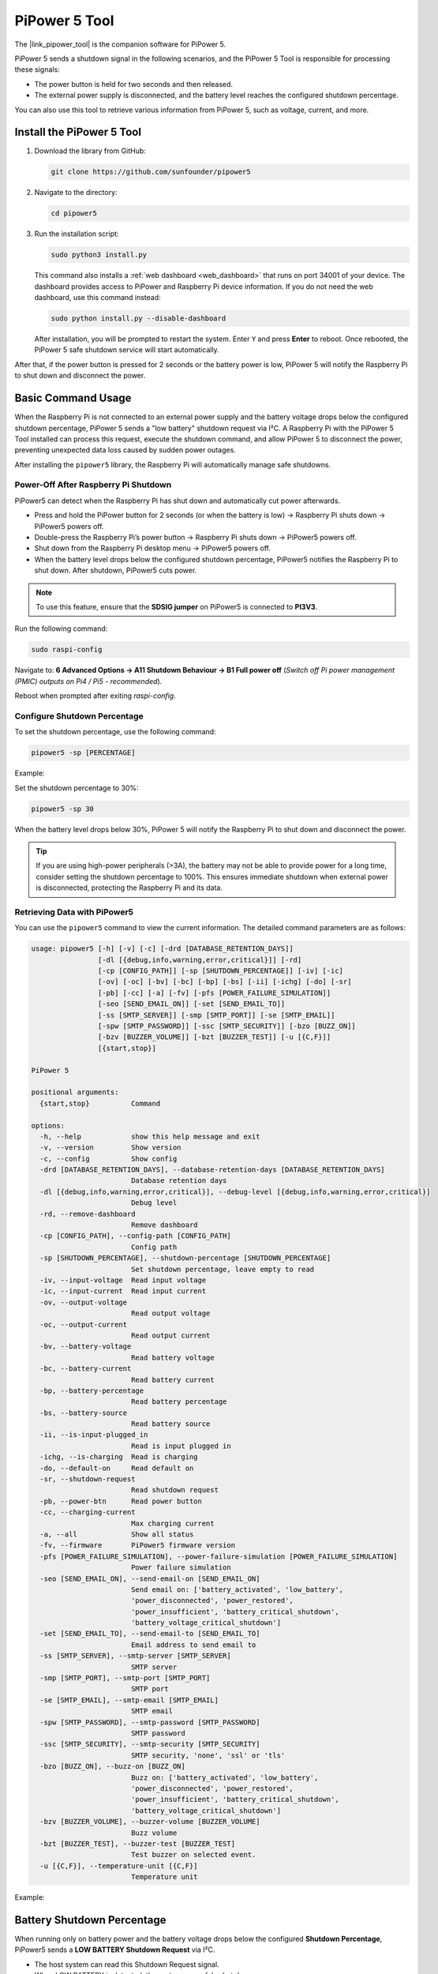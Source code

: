 .. _pipower_5_tool:

PiPower 5 Tool
===============================

The |link_pipower_tool| is the companion software for PiPower 5. 

PiPower 5 sends a shutdown signal in the following scenarios, and the PiPower 5 Tool is responsible for processing these signals:

- The power button is held for two seconds and then released.
- The external power supply is disconnected, and the battery level reaches the configured shutdown percentage.

You can also use this tool to retrieve various information from PiPower 5, such as voltage, current, and more.


Install the PiPower 5 Tool
----------------------------------------------------

1. Download the library from GitHub:

   .. code-block:: shell
       
       git clone https://github.com/sunfounder/pipower5

2. Navigate to the directory:
   
   .. code-block:: shell
   
       cd pipower5

3. Run the installation script:

   .. code-block:: shell
   
       sudo python3 install.py

   This command also installs a :ref:`web dashboard <web_dashboard>` that runs on port 34001 of your device. The dashboard provides access to PiPower and Raspberry Pi device information. If you do not need the web dashboard, use this command instead:
   
   .. code-block:: shell
   
       sudo python install.py --disable-dashboard
   
   After installation, you will be prompted to restart the system. Enter ``Y`` and press **Enter** to reboot. Once rebooted, the PiPower 5 safe shutdown service will start automatically.
   
   .. image:: img/pi_install_pipower.png
     :width: 90%
     :align: center

After that, if the power button is pressed for 2 seconds or the battery power is low, PiPower 5 will notify the Raspberry Pi to shut down and disconnect the power.


Basic Command Usage
------------------------------------------------------

When the Raspberry Pi is not connected to an external power supply and the battery voltage drops below the configured shutdown percentage, PiPower 5 sends a "low battery" shutdown request via I²C. A Raspberry Pi with the PiPower 5 Tool installed can process this request, execute the shutdown command, and allow PiPower 5 to disconnect the power, preventing unexpected data loss caused by sudden power outages.

After installing the ``pipower5`` library, the Raspberry Pi will automatically manage safe shutdowns.


Power-Off After Raspberry Pi Shutdown
++++++++++++++++++++++++++++++++++++++

PiPower5 can detect when the Raspberry Pi has shut down and automatically cut power afterwards.

- Press and hold the PiPower button for 2 seconds (or when the battery is low) → Raspberry Pi shuts down → PiPower5 powers off.  
- Double-press the Raspberry Pi’s power button → Raspberry Pi shuts down → PiPower5 powers off.  
- Shut down from the Raspberry Pi desktop menu → PiPower5 powers off.  
- When the battery level drops below the configured shutdown percentage, PiPower5 notifies the Raspberry Pi to shut down. After shutdown, PiPower5 cuts power.  

.. note::  
   To use this feature, ensure that the **SDSIG jumper** on PiPower5 is connected to **PI3V3**.

Run the following command:

.. code-block:: shell

   sudo raspi-config

Navigate to:  
**6 Advanced Options → A11 Shutdown Behaviour → B1 Full power off**  
(*Switch off Pi power management (PMIC) outputs on Pi4 / Pi5 - recommended*).

Reboot when prompted after exiting `raspi-config`.



Configure Shutdown Percentage
++++++++++++++++++++++++++++++++++++++

To set the shutdown percentage, use the following command:

.. code-block:: shell

    pipower5 -sp [PERCENTAGE]

Example:

Set the shutdown percentage to 30%:

.. code-block:: shell

    pipower5 -sp 30

When the battery level drops below 30%, PiPower 5 will notify the Raspberry Pi to shut down and disconnect the power.

.. tip::

   If you are using high-power peripherals (>3A), the battery may not be able to provide power for a long time, consider setting the shutdown percentage to 100%. This ensures immediate shutdown when external power is disconnected, protecting the Raspberry Pi and its data.





Retrieving Data with PiPower5
++++++++++++++++++++++++++++++++++++++++

You can use the ``pipower5`` command to view the current information. The detailed command parameters are as follows:

.. code-block:: text


  usage: pipower5 [-h] [-v] [-c] [-drd [DATABASE_RETENTION_DAYS]]
                  [-dl [{debug,info,warning,error,critical}]] [-rd]
                  [-cp [CONFIG_PATH]] [-sp [SHUTDOWN_PERCENTAGE]] [-iv] [-ic]
                  [-ov] [-oc] [-bv] [-bc] [-bp] [-bs] [-ii] [-ichg] [-do] [-sr]
                  [-pb] [-cc] [-a] [-fv] [-pfs [POWER_FAILURE_SIMULATION]]
                  [-seo [SEND_EMAIL_ON]] [-set [SEND_EMAIL_TO]]
                  [-ss [SMTP_SERVER]] [-smp [SMTP_PORT]] [-se [SMTP_EMAIL]]
                  [-spw [SMTP_PASSWORD]] [-ssc [SMTP_SECURITY]] [-bzo [BUZZ_ON]]
                  [-bzv [BUZZER_VOLUME]] [-bzt [BUZZER_TEST]] [-u [{C,F}]]
                  [{start,stop}]

  PiPower 5

  positional arguments:
    {start,stop}          Command

  options:
    -h, --help            show this help message and exit
    -v, --version         Show version
    -c, --config          Show config
    -drd [DATABASE_RETENTION_DAYS], --database-retention-days [DATABASE_RETENTION_DAYS]
                          Database retention days
    -dl [{debug,info,warning,error,critical}], --debug-level [{debug,info,warning,error,critical}]
                          Debug level
    -rd, --remove-dashboard
                          Remove dashboard
    -cp [CONFIG_PATH], --config-path [CONFIG_PATH]
                          Config path
    -sp [SHUTDOWN_PERCENTAGE], --shutdown-percentage [SHUTDOWN_PERCENTAGE]
                          Set shutdown percentage, leave empty to read
    -iv, --input-voltage  Read input voltage
    -ic, --input-current  Read input current
    -ov, --output-voltage
                          Read output voltage
    -oc, --output-current
                          Read output current
    -bv, --battery-voltage
                          Read battery voltage
    -bc, --battery-current
                          Read battery current
    -bp, --battery-percentage
                          Read battery percentage
    -bs, --battery-source
                          Read battery source
    -ii, --is-input-plugged_in
                          Read is input plugged in
    -ichg, --is-charging  Read is charging
    -do, --default-on     Read default on
    -sr, --shutdown-request
                          Read shutdown request
    -pb, --power-btn      Read power button
    -cc, --charging-current
                          Max charging current
    -a, --all             Show all status
    -fv, --firmware       PiPower5 firmware version
    -pfs [POWER_FAILURE_SIMULATION], --power-failure-simulation [POWER_FAILURE_SIMULATION]
                          Power failure simulation
    -seo [SEND_EMAIL_ON], --send-email-on [SEND_EMAIL_ON]
                          Send email on: ['battery_activated', 'low_battery',
                          'power_disconnected', 'power_restored',
                          'power_insufficient', 'battery_critical_shutdown',
                          'battery_voltage_critical_shutdown']
    -set [SEND_EMAIL_TO], --send-email-to [SEND_EMAIL_TO]
                          Email address to send email to
    -ss [SMTP_SERVER], --smtp-server [SMTP_SERVER]
                          SMTP server
    -smp [SMTP_PORT], --smtp-port [SMTP_PORT]
                          SMTP port
    -se [SMTP_EMAIL], --smtp-email [SMTP_EMAIL]
                          SMTP email
    -spw [SMTP_PASSWORD], --smtp-password [SMTP_PASSWORD]
                          SMTP password
    -ssc [SMTP_SECURITY], --smtp-security [SMTP_SECURITY]
                          SMTP security, 'none', 'ssl' or 'tls'
    -bzo [BUZZ_ON], --buzz-on [BUZZ_ON]
                          Buzz on: ['battery_activated', 'low_battery',
                          'power_disconnected', 'power_restored',
                          'power_insufficient', 'battery_critical_shutdown',
                          'battery_voltage_critical_shutdown']
    -bzv [BUZZER_VOLUME], --buzzer-volume [BUZZER_VOLUME]
                          Buzz volume
    -bzt [BUZZER_TEST], --buzzer-test [BUZZER_TEST]
                          Test buzzer on selected event.
    -u [{C,F}], --temperature-unit [{C,F}]
                          Temperature unit


Example:

.. image:: img/pipower5_tool.png
  :width: 70%

.. _web_dashboard:



Battery Shutdown Percentage
---------------------------------------------

When running only on battery power and the battery voltage drops below the configured **Shutdown Percentage**, PiPower5 sends a **LOW BATTERY Shutdown Request** via I²C.  

- The host system can read this Shutdown Request signal.  
- When LOW BATTERY is detected, the system can safely shut down.  
- After shutdown, PiPower5 pulls the **SDSIG** pin high and cuts power.  

This ensures a controlled shutdown sequence on low battery. On Raspberry Pi, installing the **pipower5 library** automatically sets up the required service for safe shutdown.  

You can configure the shutdown percentage via:

- CLI command:  

  .. code-block:: shell

     pipower5 -sp [value]

- Or from the **Dashboard settings page**.

.. note::  
   On Raspberry Pi 5, if the power draw is high (e.g., >3A), the battery cannot sustain long-term operation. In this case, it is recommended to set the Shutdown Percentage to **100%**, so the Raspberry Pi shuts down immediately when external power is lost, protecting both the device and your data.


Web Dashboard
------------------------------------------------------

When installing the PiPower command-line tool, a Web Dashboard is also included, accessible via port 34001 on your device.

If you prefer not to use the Web Dashboard, you can remove it with the following command:

.. code-block:: shell

   sudo pipower5 --remove-dashboard

The Web Dashboard allows you to view various PiPower 5 and raspberry pi data, including:

.. image:: img/web_dashboard.png
   :width: 100%
   :align: center

.. image:: img/web_dashboard_2.png
   :width: 100%
   :align: center

.. raw:: html

   <br/>

Additionally, you can configure the **Shutdown Percentage** through the dashboard.

Example:

Set the shutdown percentage to 10%:

.. image:: img/web_dashboard_3.png
   :width: 100%
   :align: center

.. raw:: html

   <br/>

When the battery level drops below 10%, PiPower 5 will notify the Raspberry Pi to shut down and disconnect the power.


Event Notifications
-------------------------------

PiPower5 supports event-driven notifications, which can be configured to trigger either **buzzer alerts** or **email alerts**. Below is a detailed explanation of each event:

1. ``battery_activated``

   Triggered when the battery begins supplying power. This typically occurs if the external power source is disconnected or unable to provide sufficient power.

   * **Reset Condition**: Resets automatically after external power is disconnected.

2. ``low_battery``

   Activated when the battery charge level falls below the **configured shutdown threshold**.

   * **Repetition**: If the battery remains below this threshold, the event is triggered every 10 minutes.
   * **Reset Condition**: Resets once the battery charge rises above **shutdown threshold + 5%**.

3. ``power_disconnected``

   Triggered when the external power source is disconnected.

   * **Reset Condition**: Resets once the external power supply is restored.

4. ``power_restored``

   Triggered when the external power source is restored.

   * **Reset Condition**: Resets if the external power is disconnected again.

5. ``power_insufficient``

   Occurs when the external power supply is insufficient, requiring the battery to provide supplemental power.

   * **Recommended Action**: Check the rated output of the power source, or verify the configured charging power settings.
   * **Reset Condition**: Resets when the external power source is disconnected.

6. ``battery_critical_shutdown``

   Triggered just before the system shuts down due to **critically low battery capacity**.

7. ``battery_voltage_critical_shutdown``

   Triggered when the **battery voltage** drops below the critical threshold, leading to shutdown.

   * **Note**: This event is rarely triggered in normal use. Typically, the ``low_battery`` event will initiate a shutdown sequence before the voltage drops this far. This serves as a **failsafe shutdown mechanism**.

With these events, PiPower5 provides both proactive warnings (e.g., low battery, insufficient power) and critical safeguards (e.g., shutdown triggers), ensuring stable operation and data protection.


Buzzer Alerts
+++++++++++++++++++++++++++++++++++++++++++++++++

PiPower5 supports buzzer notifications, allowing audible alerts for specific events.

1. Configure buzzer events via **Dashboard** or **CLI**. When an event occurs, the buzzer plays the corresponding sound.  
2. Adjust buzzer volume from **1–10**.  
3. Preview event sounds to recognize them easily.  
4. Advanced: Create **custom sound effects**.  

   Steps:  
   (1) Open the configuration file:  

   .. code-block:: shell

      /opt/pipower5/venv/lib/python3.11/site-packages/pipower5/config.json

   (2) Locate the **pipower5_buzz_sequence** section.  
   (3) Each effect is a list entry in the format: `[action, duration]`.  
   (4) **Action** can be:  

       - A musical note (e.g., `"A4"`, `"D3"`, `"C#4"`).  
       - A frequency (integer).  
       - `"pause"` (silence).  

   (5) **Duration** is the length in milliseconds (ms).  



Email Alerts
+++++++++++++++++++++++++++++++++++++++++++++++++

PiPower5 software can also send **email notifications** for specific events.

1. You need an SMTP server. Most email providers support this.  

   - For Gmail, simply create an **App Password** (no extra SMTP activation required).  
   - For other providers, enable SMTP and generate a dedicated SMTP password (separate from your account password).  

2. Gather the following information:  

   (1) **SMTP server address** (e.g., `smtp.gmail.com`).  
   (2) **SMTP port** (e.g., `465`, `25` depending on encryption).  
   (3) **Encryption type** (None / SSL / TLS).  
   (4) **SMTP account** (usually your email address).  
   (5) **SMTP password** (App password or dedicated SMTP password).  

3. Enter this information via **Dashboard** or **CLI**.  
4. Configure the recipient email address.  

   - PiPower5 uses the SMTP server to log into your account and send notifications.  
   - You can use the same email as both sender and recipient (sending mail to yourself is valid).  

5. After setup, run the **test command** to verify connection with the SMTP server.
